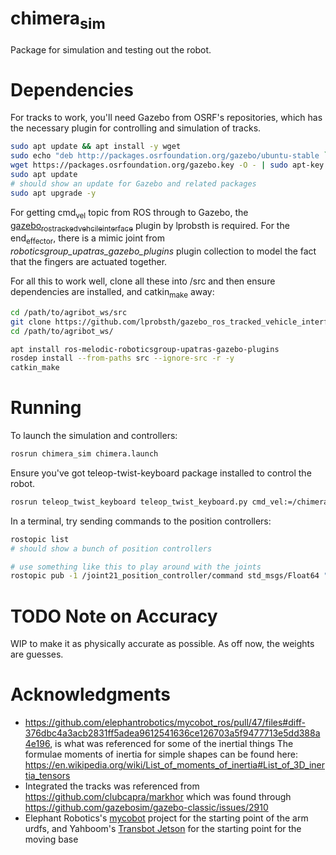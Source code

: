 * chimera_sim
Package for simulation and testing out the robot.

* Dependencies
For tracks to work, you'll need Gazebo from OSRF's repositories, which has the necessary plugin for controlling and simulation of tracks.
#+BEGIN_SRC bash
  sudo apt update && apt install -y wget
  sudo echo "deb http://packages.osrfoundation.org/gazebo/ubuntu-stable `lsb_release -cs` main" > /etc/apt/sources.list.d/gazebo-stable.list
  wget https://packages.osrfoundation.org/gazebo.key -O - | sudo apt-key add -
  sudo apt update
  # should show an update for Gazebo and related packages
  sudo apt upgrade -y
#+END_SRC
  
For getting cmd_vel topic from ROS through to Gazebo, the [[https://github.com/lprobsth/gazebo_ros_tracked_vehicle_interface][gazebo_ros_tracked_vehcile_interface]] plugin by lprobsth is required. For the end_effector, there is a mimic joint from [[roboticsgroup_upatras_gazebo_plugins]] plugin collection to model the fact that the fingers are actuated together.

For all this to work well, clone all these into /src and then ensure dependencies are installed, and catkin_make away:

#+BEGIN_SRC bash
  cd /path/to/agribot_ws/src
  git clone https://github.com/lprobsth/gazebo_ros_tracked_vehicle_interface.git
  cd /path/to/agribot_ws/

  apt install ros-melodic-roboticsgroup-upatras-gazebo-plugins
  rosdep install --from-paths src --ignore-src -r -y
  catkin_make
#+END_SRC

* Running
To launch the simulation and controllers:
#+BEGIN_SRC bash 
  rosrun chimera_sim chimera.launch
#+END_SRC

Ensure you've got teleop-twist-keyboard package installed to control the robot.
#+BEGIN_SRC bash 
  rosrun teleop_twist_keyboard teleop_twist_keyboard.py cmd_vel:=/chimera/cmd_vel
#+END_SRC

In a terminal, try sending commands to the position controllers:
#+BEGIN_SRC bash
  rostopic list
  # should show a bunch of position controllers

  # use something like this to play around with the joints
  rostopic pub -1 /joint21_position_controller/command std_msgs/Float64 "data: 3.14"
#+END_SRC

* TODO Note on Accuracy
WIP to make it as physically accurate as possible. As off now, the weights are guesses.

* Acknowledgments
- https://github.com/elephantrobotics/mycobot_ros/pull/47/files#diff-376dbc4a3acb2831ff5adea9612541636ce126703a5f9477713e5dd388a4e196, is what was referenced for some of the inertial things
  The formulae moments of inertia for simple shapes can be found here: https://en.wikipedia.org/wiki/List_of_moments_of_inertia#List_of_3D_inertia_tensors
- Integrated the tracks was referenced from https://github.com/clubcapra/markhor which was found through https://github.com/gazebosim/gazebo-classic/issues/2910
- Elephant Robotics's [[https://github.com/elephantrobotics/mycobot_ros][mycobot]] project for the starting point of the arm urdfs, and Yahboom's [[https://github.com/YahboomTechnology/Transbot_Jetson][Transbot Jetson]] for the starting point for the moving base
